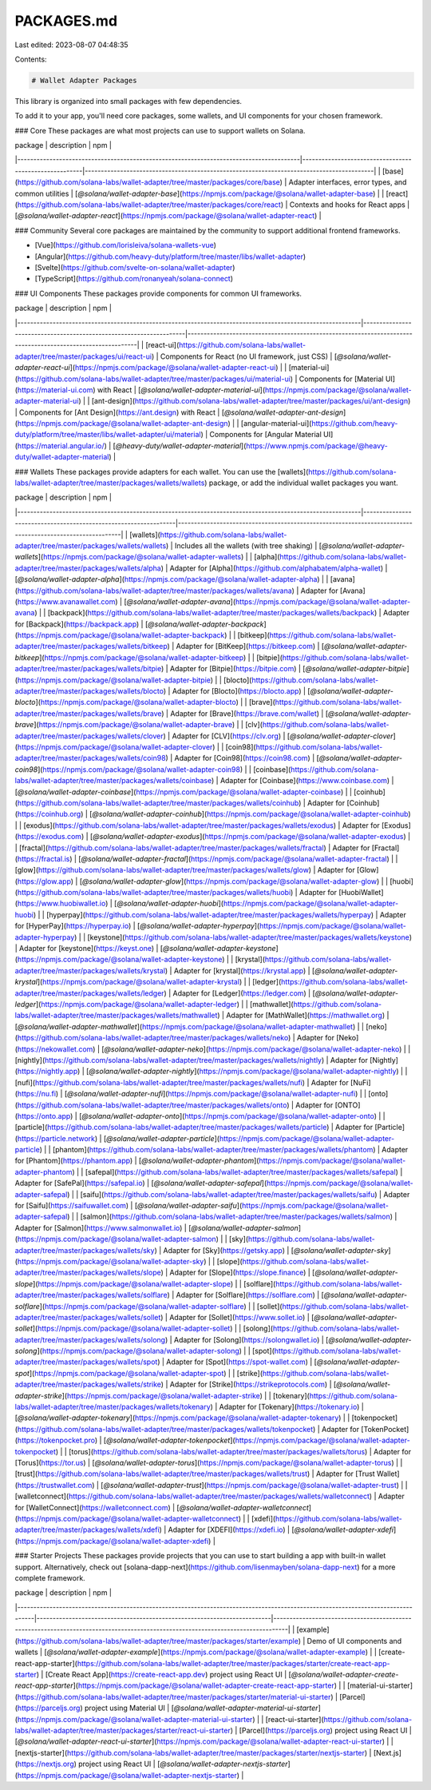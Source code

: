 PACKAGES.md
===========

Last edited: 2023-08-07 04:48:35

Contents:

.. code-block:: md

    # Wallet Adapter Packages

This library is organized into small packages with few dependencies.

To add it to your app, you'll need core packages, some wallets, and UI components for your chosen framework.

### Core
These packages are what most projects can use to support wallets on Solana.

| package                                                                                | description                                           | npm                                                                                      |
|----------------------------------------------------------------------------------------|-------------------------------------------------------|------------------------------------------------------------------------------------------|
| [base](https://github.com/solana-labs/wallet-adapter/tree/master/packages/core/base)   | Adapter interfaces, error types, and common utilities | [`@solana/wallet-adapter-base`](https://npmjs.com/package/@solana/wallet-adapter-base)   |
| [react](https://github.com/solana-labs/wallet-adapter/tree/master/packages/core/react) | Contexts and hooks for React apps                     | [`@solana/wallet-adapter-react`](https://npmjs.com/package/@solana/wallet-adapter-react) |

### Community
Several core packages are maintained by the community to support additional frontend frameworks.

- [Vue](https://github.com/lorisleiva/solana-wallets-vue)
- [Angular](https://github.com/heavy-duty/platform/tree/master/libs/wallet-adapter)
- [Svelte](https://github.com/svelte-on-solana/wallet-adapter)
- [TypeScript](https://github.com/ronanyeah/solana-connect)

### UI Components
These packages provide components for common UI frameworks.

| package                                                                                                   | description                                                        | npm                                                                                                        |
|-----------------------------------------------------------------------------------------------------------|--------------------------------------------------------------------|------------------------------------------------------------------------------------------------------------|
| [react-ui](https://github.com/solana-labs/wallet-adapter/tree/master/packages/ui/react-ui)                | Components for React (no UI framework, just CSS)                   | [`@solana/wallet-adapter-react-ui`](https://npmjs.com/package/@solana/wallet-adapter-react-ui)             |
| [material-ui](https://github.com/solana-labs/wallet-adapter/tree/master/packages/ui/material-ui)          | Components for [Material UI](https://material-ui.com) with React   | [`@solana/wallet-adapter-material-ui`](https://npmjs.com/package/@solana/wallet-adapter-material-ui)       |
| [ant-design](https://github.com/solana-labs/wallet-adapter/tree/master/packages/ui/ant-design)            | Components for [Ant Design](https://ant.design) with React         | [`@solana/wallet-adapter-ant-design`](https://npmjs.com/package/@solana/wallet-adapter-ant-design)         |
| [angular-material-ui](https://github.com/heavy-duty/platform/tree/master/libs/wallet-adapter/ui/material) | Components for [Angular Material UI](https://material.angular.io/) | [`@heavy-duty/wallet-adapter-material`](https://www.npmjs.com/package/@heavy-duty/wallet-adapter-material) |

### Wallets
These packages provide adapters for each wallet.
You can use the [wallets](https://github.com/solana-labs/wallet-adapter/tree/master/packages/wallets/wallets) package, or add the individual wallet packages you want.

| package                                                                                                   | description                                                     | npm                                                                                                      |
|-----------------------------------------------------------------------------------------------------------|-----------------------------------------------------------------|----------------------------------------------------------------------------------------------------------|
| [wallets](https://github.com/solana-labs/wallet-adapter/tree/master/packages/wallets/wallets)             | Includes all the wallets (with tree shaking)                    | [`@solana/wallet-adapter-wallets`](https://npmjs.com/package/@solana/wallet-adapter-wallets)             |
| [alpha](https://github.com/solana-labs/wallet-adapter/tree/master/packages/wallets/alpha)                 | Adapter for [Alpha](https://github.com/alphabatem/alpha-wallet) | [`@solana/wallet-adapter-alpha`](https://npmjs.com/package/@solana/wallet-adapter-alpha)                 |
| [avana](https://github.com/solana-labs/wallet-adapter/tree/master/packages/wallets/avana)                 | Adapter for [Avana](https://www.avanawallet.com)                | [`@solana/wallet-adapter-avana`](https://npmjs.com/package/@solana/wallet-adapter-avana)                 |
| [backpack](https://github.com/solana-labs/wallet-adapter/tree/master/packages/wallets/backpack)           | Adapter for [Backpack](https://backpack.app)                    | [`@solana/wallet-adapter-backpack`](https://npmjs.com/package/@solana/wallet-adapter-backpack)           |
| [bitkeep](https://github.com/solana-labs/wallet-adapter/tree/master/packages/wallets/bitkeep)             | Adapter for [BitKeep](https://bitkeep.com)                      | [`@solana/wallet-adapter-bitkeep`](https://npmjs.com/package/@solana/wallet-adapter-bitkeep)             |
| [bitpie](https://github.com/solana-labs/wallet-adapter/tree/master/packages/wallets/bitpie)               | Adapter for [Bitpie](https://bitpie.com)                        | [`@solana/wallet-adapter-bitpie`](https://npmjs.com/package/@solana/wallet-adapter-bitpie)               |
| [blocto](https://github.com/solana-labs/wallet-adapter/tree/master/packages/wallets/blocto)               | Adapter for [Blocto](https://blocto.app)                        | [`@solana/wallet-adapter-blocto`](https://npmjs.com/package/@solana/wallet-adapter-blocto)               |
| [brave](https://github.com/solana-labs/wallet-adapter/tree/master/packages/wallets/brave)                 | Adapter for [Brave](https://brave.com/wallet)                   | [`@solana/wallet-adapter-brave`](https://npmjs.com/package/@solana/wallet-adapter-brave)                 |
| [clv](https://github.com/solana-labs/wallet-adapter/tree/master/packages/wallets/clover)                  | Adapter for [CLV](https://clv.org)                              | [`@solana/wallet-adapter-clover`](https://npmjs.com/package/@solana/wallet-adapter-clover)               |
| [coin98](https://github.com/solana-labs/wallet-adapter/tree/master/packages/wallets/coin98)               | Adapter for [Coin98](https://coin98.com)                        | [`@solana/wallet-adapter-coin98`](https://npmjs.com/package/@solana/wallet-adapter-coin98)               |
| [coinbase](https://github.com/solana-labs/wallet-adapter/tree/master/packages/wallets/coinbase)           | Adapter for [Coinbase](https://www.coinbase.com)                | [`@solana/wallet-adapter-coinbase`](https://npmjs.com/package/@solana/wallet-adapter-coinbase)           |
| [coinhub](https://github.com/solana-labs/wallet-adapter/tree/master/packages/wallets/coinhub)             | Adapter for [Coinhub](https://coinhub.org)                      | [`@solana/wallet-adapter-coinhub`](https://npmjs.com/package/@solana/wallet-adapter-coinhub)             |
| [exodus](https://github.com/solana-labs/wallet-adapter/tree/master/packages/wallets/exodus)               | Adapter for [Exodus](https://exodus.com)                        | [`@solana/wallet-adapter-exodus`](https://npmjs.com/package/@solana/wallet-adapter-exodus)               |
| [fractal](https://github.com/solana-labs/wallet-adapter/tree/master/packages/wallets/fractal)             | Adapter for [Fractal](https://fractal.is)                       | [`@solana/wallet-adapter-fractal`](https://npmjs.com/package/@solana/wallet-adapter-fractal)             |
| [glow](https://github.com/solana-labs/wallet-adapter/tree/master/packages/wallets/glow)                   | Adapter for [Glow](https://glow.app)                            | [`@solana/wallet-adapter-glow`](https://npmjs.com/package/@solana/wallet-adapter-glow)                   |
| [huobi](https://github.com/solana-labs/wallet-adapter/tree/master/packages/wallets/huobi)                 | Adapter for [HuobiWallet](https://www.huobiwallet.io)           | [`@solana/wallet-adapter-huobi`](https://npmjs.com/package/@solana/wallet-adapter-huobi)                 |
| [hyperpay](https://github.com/solana-labs/wallet-adapter/tree/master/packages/wallets/hyperpay)           | Adapter for [HyperPay](https://hyperpay.io)                     | [`@solana/wallet-adapter-hyperpay`](https://npmjs.com/package/@solana/wallet-adapter-hyperpay)           |
| [keystone](https://github.com/solana-labs/wallet-adapter/tree/master/packages/wallets/keystone)           | Adapter for [keystone](https://keyst.one)                       | [`@solana/wallet-adapter-keystone`](https://npmjs.com/package/@solana/wallet-adapter-keystone)           |
| [krystal](https://github.com/solana-labs/wallet-adapter/tree/master/packages/wallets/krystal)             | Adapter for [krystal](https://krystal.app)                      | [`@solana/wallet-adapter-krystal`](https://npmjs.com/package/@solana/wallet-adapter-krystal)             |
| [ledger](https://github.com/solana-labs/wallet-adapter/tree/master/packages/wallets/ledger)               | Adapter for [Ledger](https://ledger.com)                        | [`@solana/wallet-adapter-ledger`](https://npmjs.com/package/@solana/wallet-adapter-ledger)               |
| [mathwallet](https://github.com/solana-labs/wallet-adapter/tree/master/packages/wallets/mathwallet)       | Adapter for [MathWallet](https://mathwallet.org)                | [`@solana/wallet-adapter-mathwallet`](https://npmjs.com/package/@solana/wallet-adapter-mathwallet)       |
| [neko](https://github.com/solana-labs/wallet-adapter/tree/master/packages/wallets/neko)                   | Adapter for [Neko](https://nekowallet.com)                      | [`@solana/wallet-adapter-neko`](https://npmjs.com/package/@solana/wallet-adapter-neko)                   |
| [nightly](https://github.com/solana-labs/wallet-adapter/tree/master/packages/wallets/nightly)             | Adapter for [Nightly](https://nightly.app)                      | [`@solana/wallet-adapter-nightly`](https://npmjs.com/package/@solana/wallet-adapter-nightly)             |
| [nufi](https://github.com/solana-labs/wallet-adapter/tree/master/packages/wallets/nufi)                   | Adapter for [NuFi](https://nu.fi)                               | [`@solana/wallet-adapter-nufi`](https://npmjs.com/package/@solana/wallet-adapter-nufi)                   |
| [onto](https://github.com/solana-labs/wallet-adapter/tree/master/packages/wallets/onto)                   | Adapter for [ONTO](https://onto.app)                            | [`@solana/wallet-adapter-onto`](https://npmjs.com/package/@solana/wallet-adapter-onto)                   |
| [particle](https://github.com/solana-labs/wallet-adapter/tree/master/packages/wallets/particle)           | Adapter for [Particle](https://particle.network)                | [`@solana/wallet-adapter-particle`](https://npmjs.com/package/@solana/wallet-adapter-particle)           |
| [phantom](https://github.com/solana-labs/wallet-adapter/tree/master/packages/wallets/phantom)             | Adapter for [Phantom](https://phantom.app)                      | [`@solana/wallet-adapter-phantom`](https://npmjs.com/package/@solana/wallet-adapter-phantom)             |
| [safepal](https://github.com/solana-labs/wallet-adapter/tree/master/packages/wallets/safepal)             | Adapter for [SafePal](https://safepal.io)                       | [`@solana/wallet-adapter-safepal`](https://npmjs.com/package/@solana/wallet-adapter-safepal)             |
| [saifu](https://github.com/solana-labs/wallet-adapter/tree/master/packages/wallets/saifu)                 | Adapter for [Saifu](https://saifuwallet.com)                    | [`@solana/wallet-adapter-saifu`](https://npmjs.com/package/@solana/wallet-adapter-safepal)               |
| [salmon](https://github.com/solana-labs/wallet-adapter/tree/master/packages/wallets/salmon)               | Adapter for [Salmon](https://www.salmonwallet.io)               | [`@solana/wallet-adapter-salmon`](https://npmjs.com/package/@solana/wallet-adapter-salmon)               |
| [sky](https://github.com/solana-labs/wallet-adapter/tree/master/packages/wallets/sky)                     | Adapter for [Sky](https://getsky.app)                           | [`@solana/wallet-adapter-sky`](https://npmjs.com/package/@solana/wallet-adapter-sky)                     |
| [slope](https://github.com/solana-labs/wallet-adapter/tree/master/packages/wallets/slope)                 | Adapter for [Slope](https://slope.finance)                      | [`@solana/wallet-adapter-slope`](https://npmjs.com/package/@solana/wallet-adapter-slope)                 |
| [solflare](https://github.com/solana-labs/wallet-adapter/tree/master/packages/wallets/solflare)           | Adapter for [Solflare](https://solflare.com)                    | [`@solana/wallet-adapter-solflare`](https://npmjs.com/package/@solana/wallet-adapter-solflare)           |
| [sollet](https://github.com/solana-labs/wallet-adapter/tree/master/packages/wallets/sollet)               | Adapter for [Sollet](https://www.sollet.io)                     | [`@solana/wallet-adapter-sollet`](https://npmjs.com/package/@solana/wallet-adapter-sollet)               |
| [solong](https://github.com/solana-labs/wallet-adapter/tree/master/packages/wallets/solong)               | Adapter for [Solong](https://solongwallet.io)                   | [`@solana/wallet-adapter-solong`](https://npmjs.com/package/@solana/wallet-adapter-solong)               |
| [spot](https://github.com/solana-labs/wallet-adapter/tree/master/packages/wallets/spot)                   | Adapter for [Spot](https://spot-wallet.com)                     | [`@solana/wallet-adapter-spot`](https://npmjs.com/package/@solana/wallet-adapter-spot)                   |
| [strike](https://github.com/solana-labs/wallet-adapter/tree/master/packages/wallets/strike)               | Adapter for [Strike](https://strikeprotocols.com)               | [`@solana/wallet-adapter-strike`](https://npmjs.com/package/@solana/wallet-adapter-strike)               |
| [tokenary](https://github.com/solana-labs/wallet-adapter/tree/master/packages/wallets/tokenary)           | Adapter for [Tokenary](https://tokenary.io)                     | [`@solana/wallet-adapter-tokenary`](https://npmjs.com/package/@solana/wallet-adapter-tokenary)           |
| [tokenpocket](https://github.com/solana-labs/wallet-adapter/tree/master/packages/wallets/tokenpocket)     | Adapter for [TokenPocket](https://tokenpocket.pro)              | [`@solana/wallet-adapter-tokenpocket`](https://npmjs.com/package/@solana/wallet-adapter-tokenpocket)     |
| [torus](https://github.com/solana-labs/wallet-adapter/tree/master/packages/wallets/torus)                 | Adapter for [Torus](https://tor.us)                             | [`@solana/wallet-adapter-torus`](https://npmjs.com/package/@solana/wallet-adapter-torus)                 |
| [trust](https://github.com/solana-labs/wallet-adapter/tree/master/packages/wallets/trust)                 | Adapter for [Trust Wallet](https://trustwallet.com)             | [`@solana/wallet-adapter-trust`](https://npmjs.com/package/@solana/wallet-adapter-trust)                 |
| [walletconnect](https://github.com/solana-labs/wallet-adapter/tree/master/packages/wallets/walletconnect) | Adapter for [WalletConnect](https://walletconnect.com)          | [`@solana/wallet-adapter-walletconnect`](https://npmjs.com/package/@solana/wallet-adapter-walletconnect) |
| [xdefi](https://github.com/solana-labs/wallet-adapter/tree/master/packages/wallets/xdefi)                 | Adapter for [XDEFI](https://xdefi.io)                           | [`@solana/wallet-adapter-xdefi`](https://npmjs.com/package/@solana/wallet-adapter-xdefi)                 |

### Starter Projects
These packages provide projects that you can use to start building a app with built-in wallet support.
Alternatively, check out [solana-dapp-next](https://github.com/lisenmayben/solana-dapp-next) for a more complete framework.

| package                                                                                                                         | description                                                             | npm                                                                                                                            |
|---------------------------------------------------------------------------------------------------------------------------------|-------------------------------------------------------------------------|--------------------------------------------------------------------------------------------------------------------------------|
| [example](https://github.com/solana-labs/wallet-adapter/tree/master/packages/starter/example)                                   | Demo of UI components and wallets                                       | [`@solana/wallet-adapter-example`](https://npmjs.com/package/@solana/wallet-adapter-example)                                   |
| [create-react-app-starter](https://github.com/solana-labs/wallet-adapter/tree/master/packages/starter/create-react-app-starter) | [Create React App](https://create-react-app.dev) project using React UI | [`@solana/wallet-adapter-create-react-app-starter`](https://npmjs.com/package/@solana/wallet-adapter-create-react-app-starter) |
| [material-ui-starter](https://github.com/solana-labs/wallet-adapter/tree/master/packages/starter/material-ui-starter)           | [Parcel](https://parceljs.org) project using Material UI                | [`@solana/wallet-adapter-material-ui-starter`](https://npmjs.com/package/@solana/wallet-adapter-material-ui-starter)           |
| [react-ui-starter](https://github.com/solana-labs/wallet-adapter/tree/master/packages/starter/react-ui-starter)                 | [Parcel](https://parceljs.org) project using React UI                   | [`@solana/wallet-adapter-react-ui-starter`](https://npmjs.com/package/@solana/wallet-adapter-react-ui-starter)                 |
| [nextjs-starter](https://github.com/solana-labs/wallet-adapter/tree/master/packages/starter/nextjs-starter)                     | [Next.js](https://nextjs.org) project using React UI                    | [`@solana/wallet-adapter-nextjs-starter`](https://npmjs.com/package/@solana/wallet-adapter-nextjs-starter)                     |


